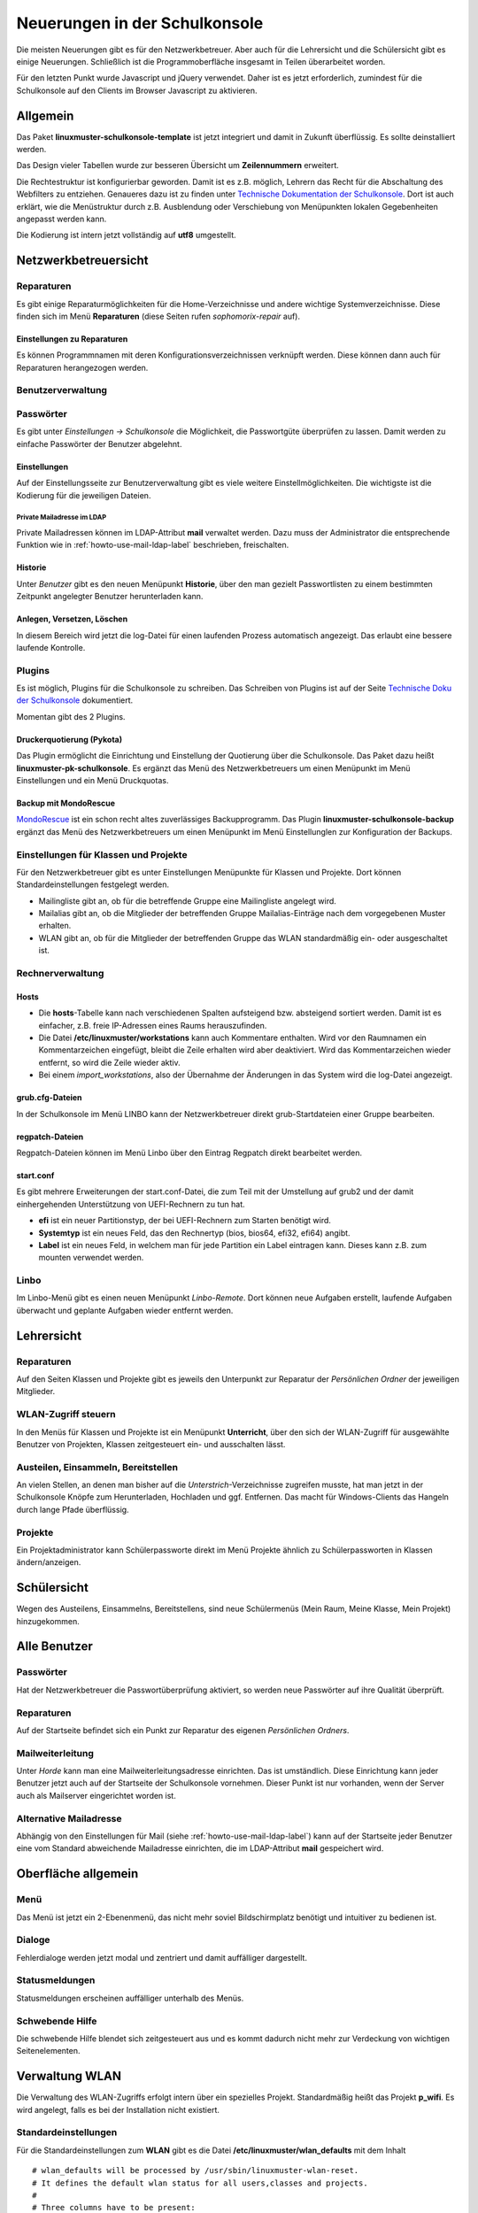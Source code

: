 Neuerungen in der Schulkonsole
==============================

Die meisten Neuerungen gibt es für den Netzwerkbetreuer. Aber auch für die Lehrersicht und die Schülersicht gibt
es einige Neuerungen. Schließlich ist die Programmoberfläche insgesamt in Teilen überarbeitet worden.

Für den letzten Punkt wurde Javascript und jQuery verwendet. Daher ist es jetzt erforderlich, zumindest für
die Schulkonsole auf den Clients im Browser Javascript zu aktivieren.

Allgemein
---------
Das Paket **linuxmuster-schulkonsole-template** ist jetzt integriert und damit in Zukunft überflüssig. Es sollte deinstalliert 
werden.

Das Design vieler Tabellen wurde zur besseren Übersicht um **Zeilennummern** erweitert.

Die Rechtestruktur ist konfigurierbar geworden. Damit ist es z.B. möglich, Lehrern das Recht für die Abschaltung des Webfilters zu 
entziehen. Genaueres dazu ist zu finden unter `Technische Dokumentation der Schulkonsole <http://www.linuxmuster.net/wiki/entwicklung:schulkonsole:sk_neue_plugin_seite>`_.
Dort ist auch erklärt, wie die Menüstruktur durch z.B. Ausblendung oder Verschiebung von Menüpunkten lokalen Gegebenheiten angepasst werden kann.

Die Kodierung ist intern jetzt vollständig auf **utf8** umgestellt.

Netzwerkbetreuersicht
---------------------

Reparaturen
^^^^^^^^^^^
Es gibt einige Reparaturmöglichkeiten für die Home-Verzeichnisse und andere wichtige Systemverzeichnisse. Diese
finden sich im Menü **Reparaturen** (diese Seiten rufen *sophomorix-repair* auf).

Einstellungen zu Reparaturen
""""""""""""""""""""""""""""
Es können Programmnamen mit deren Konfigurationsverzeichnissen verknüpft werden. Diese können dann auch für
Reparaturen herangezogen werden.

Benutzerverwaltung
^^^^^^^^^^^^^^^^^^

Passwörter
^^^^^^^^^^
Es gibt unter *Einstellungen -> Schulkonsole* die Möglichkeit, die Passwortgüte überprüfen zu lassen. Damit werden zu einfache Passwörter der Benutzer abgelehnt.

Einstellungen
"""""""""""""
Auf der Einstellungsseite zur Benutzerverwaltung gibt es viele weitere Einstellmöglichkeiten. Die wichtigste ist
die Kodierung für die jeweiligen Dateien.

Private Mailadresse im LDAP
```````````````````````````

Private Mailadressen können im LDAP-Attribut **mail** verwaltet
werden. Dazu muss der Administrator die entsprechende Funktion wie in
:ref:`howto-use-mail-ldap-label` beschrieben, freischalten.


Historie
""""""""
Unter *Benutzer* gibt es den neuen Menüpunkt **Historie**, über den man gezielt Passwortlisten zu einem bestimmten Zeitpunkt angelegter Benutzer herunterladen kann.

Anlegen, Versetzen, Löschen
"""""""""""""""""""""""""""
In diesem Bereich wird jetzt die log-Datei für einen laufenden Prozess automatisch angezeigt. Das erlaubt eine
bessere laufende Kontrolle.

Plugins
^^^^^^^

Es ist möglich, Plugins für die Schulkonsole zu schreiben. Das Schreiben von Plugins ist auf der Seite
`Technische Doku der Schulkonsole <https://www.linuxmuster.net/wiki/entwicklung:schulkonsole:sk_neue_plugin_seite>`_ dokumentiert.

Momentan gibt des 2 Plugins.

Druckerquotierung (Pykota)
""""""""""""""""""""""""""

Das Plugin ermöglicht die Einrichtung und Einstellung der Quotierung über die Schulkonsole. Das Paket dazu heißt **linuxmuster-pk-schulkonsole**. Es ergänzt das Menü des Netzwerkbetreuers um einen Menüpunkt im Menü Einstellungen und ein Menü Druckquotas.

Backup mit MondoRescue
""""""""""""""""""""""

`MondoRescue <http://www.mondorescue.org>`_ ist ein schon recht altes zuverlässiges Backupprogramm. Das Plugin **linuxmuster-schulkonsole-backup** ergänzt das Menü des Netzwerkbetreuers um einen Menüpunkt im Menü Einstellunglen zur Konfiguration der Backups.

Einstellungen für Klassen und Projekte
^^^^^^^^^^^^^^^^^^^^^^^^^^^^^^^^^^^^^^
Für den Netzwerkbetreuer gibt es unter Einstellungen Menüpunkte für Klassen und Projekte. Dort können Standardeinstellungen festgelegt werden.

- Mailingliste gibt an, ob für die betreffende Gruppe eine Mailingliste angelegt wird.
- Mailalias gibt an, ob die Mitglieder der betreffenden Gruppe Mailalias-Einträge nach dem vorgegebenen Muster
  erhalten.
- WLAN gibt an, ob für die Mitglieder der betreffenden Gruppe das WLAN standardmäßig ein- oder ausgeschaltet
  ist.

Rechnerverwaltung
^^^^^^^^^^^^^^^^^

Hosts
"""""
- Die **hosts**-Tabelle kann nach verschiedenen Spalten aufsteigend bzw. absteigend sortiert werden. Damit ist es einfacher, z.B. freie IP-Adressen eines Raums herauszufinden.
- Die Datei **/etc/linuxmuster/workstations** kann auch Kommentare enthalten. Wird vor den Raumnamen ein Kommentarzeichen eingefügt, bleibt die Zeile erhalten wird aber deaktiviert. 
  Wird das Kommentarzeichen wieder entfernt, so wird die Zeile wieder aktiv.
- Bei einem *import_workstations*, also der Übernahme der Änderungen in das System wird die log-Datei angezeigt.

grub.cfg-Dateien
""""""""""""""""
In der Schulkonsole im Menü LINBO kann der Netzwerkbetreuer direkt grub-Startdateien einer Gruppe bearbeiten.

regpatch-Dateien
""""""""""""""""
Regpatch-Dateien können im Menü Linbo über den Eintrag Regpatch direkt bearbeitet werden.

start.conf
""""""""""
Es gibt mehrere Erweiterungen der start.conf-Datei, die zum Teil mit der Umstellung auf 
grub2 und der damit einhergehenden Unterstützung von UEFI-Rechnern zu tun hat.

- **efi** ist ein neuer Partitionstyp, der bei UEFI-Rechnern zum Starten benötigt wird.
- **Systemtyp** ist ein neues Feld, das den Rechnertyp (bios, bios64, efi32, efi64) angibt.
- **Label** ist ein neues Feld, in welchem man für jede Partition ein Label eintragen kann. Dieses kann
  z.B. zum mounten verwendet werden.

Linbo
^^^^^
Im Linbo-Menü gibt es einen neuen Menüpunkt *Linbo-Remote*. Dort können neue Aufgaben erstellt, laufende Aufgaben überwacht und geplante Aufgaben wieder entfernt werden.

Lehrersicht
-----------

Reparaturen
^^^^^^^^^^^
Auf den Seiten Klassen und Projekte gibt es jeweils den Unterpunkt zur Reparatur der *Persönlichen Ordner* der jeweiligen Mitglieder.

WLAN-Zugriff steuern
^^^^^^^^^^^^^^^^^^^^

.. image:: media/schulkonsole-wlan.png

In den Menüs für Klassen und Projekte ist ein Menüpunkt **Unterricht**, über den sich der WLAN-Zugriff für ausgewählte Benutzer von Projekten, Klassen zeitgesteuert ein- und ausschalten lässt.

Austeilen, Einsammeln, Bereitstellen
^^^^^^^^^^^^^^^^^^^^^^^^^^^^^^^^^^^^

.. image:: media/schulkonsole-up-downloads.png

An vielen Stellen, an denen man bisher auf die *Unterstrich*-Verzeichnisse zugreifen musste, hat man jetzt in der Schulkonsole Knöpfe zum Herunterladen, Hochladen und ggf. Entfernen. Das macht für Windows-Clients das Hangeln durch lange Pfade überflüssig.

Projekte
^^^^^^^^
Ein Projektadministrator kann Schülerpassworte direkt im Menü Projekte ähnlich zu Schülerpassworten in Klassen ändern/anzeigen.

Schülersicht
------------

.. image:: media/schulkonsole-my.png

Wegen des Austeilens, Einsammelns, Bereitstellens, sind neue Schülermenüs (Mein Raum, Meine Klasse, Mein Projekt) hinzugekommen.

Alle Benutzer
-------------

Passwörter
^^^^^^^^^^
Hat der Netzwerkbetreuer die Passwortüberprüfung aktiviert, so werden neue Passwörter auf ihre Qualität überprüft.

Reparaturen
^^^^^^^^^^^
Auf der Startseite befindet sich ein Punkt zur Reparatur des eigenen *Persönlichen Ordners*.

Mailweiterleitung
^^^^^^^^^^^^^^^^^
Unter *Horde* kann man eine Mailweiterleitungsadresse einrichten. Das ist umständlich. Diese Einrichtung kann jeder Benutzer jetzt auch auf der Startseite der Schulkonsole vornehmen. Dieser Punkt ist nur vorhanden, wenn der Server auch als Mailserver eingerichtet worden ist.

Alternative Mailadresse
^^^^^^^^^^^^^^^^^^^^^^^
Abhängig von den Einstellungen für Mail (siehe :ref:`howto-use-mail-ldap-label`) kann auf der Startseite jeder Benutzer eine
vom Standard abweichende Mailadresse einrichten, die im LDAP-Attribut **mail** gespeichert wird.


Oberfläche allgemein
--------------------

Menü
^^^^

.. image:: ../../classroom/print-student-passwords/media/03.png

Das Menü ist jetzt ein 2-Ebenenmenü, das nicht mehr soviel Bildschirmplatz benötigt und intuitiver zu bedienen ist.

Dialoge
^^^^^^^

.. image:: media/schulkonsole-errordialog.png

Fehlerdialoge werden jetzt modal und zentriert und damit auffälliger dargestellt.

Statusmeldungen
^^^^^^^^^^^^^^^

.. image:: media/schulkonsole-statusmsg.png

Statusmeldungen erscheinen auffälliger unterhalb des Menüs.

Schwebende Hilfe
^^^^^^^^^^^^^^^^

.. image:: media/schulkonsole-help.png

Die schwebende Hilfe blendet sich zeitgesteuert aus und es kommt dadurch nicht mehr zur Verdeckung von wichtigen Seitenelementen.

Verwaltung WLAN
---------------

Die Verwaltung des WLAN-Zugriffs erfolgt intern über ein spezielles
Projekt. Standardmäßig heißt das Projekt **p\_wifi**. Es wird
angelegt, falls es bei der Installation nicht existiert.

.. Das WLAN-Projekt muss den *administrator* als Projektadmin haben und auf
   *nojoin* eingestellt sein. Das erledigt die Schulkonsole bei der
   Installation selbst, falls das WLAN-Projekt bereits existiert.
   Bis Version **0.36.0-1** musste das einmal manuell gemacht werden.

   ::

      sophomorix-project -p p_wifi --addadmins administrator --nojoin

Standardeinstellungen
^^^^^^^^^^^^^^^^^^^^^

Für die Standardeinstellungen zum **WLAN** gibt es die Datei 
**/etc/linuxmuster/wlan_defaults** mit dem Inhalt

::

	# wlan_defaults will be processed by /usr/sbin/linuxmuster-wlan-reset.
	# It defines the default wlan status for all users,classes and projects.
	#
	# Three columns have to be present:
	# Identify colum: u - user, g - class/project/unix group
	# user/class/project: user, class or project name
	# wlan status: on/off/-
	#
	# Place a "-" in wlan column, if you want the current
	# status not to be changed. 
	#
	# There has to be one user, class or project definition per line.
	# Note: the users, classes and projects are processed in the sequence 
	#       that is defined here.
	#
	# identity:user/class/project   wlan status
	#
	# Examples:
	#g:07a          off
	#g:11b          -
	#u:test         on
	#
	# next entries set the default values for users/classes/projects, 
	# which are not defined explicitly.
	g:default               off
	u:default               off
	g:teachers              on

Dort können beliebige Benutzer und Gruppen eingetragen werden. Dazu gibt es das Programm
**linuxmuster-wlan-reset** mit der Syntax

::


	linuxmuster-wlan-reset resets wlan access to defaults

	Options
	-h  / --help
	--kill  terminate group sessions

	users/groups to work on:
	--userlist=<user1,user2,user3,...> [--kill] list of users to be processed
	--grouplist=<group1,group2,group3,...> list of groups to be processed
	--all [--kill] process all users and groups from wlan_defaults

Es dient dazu, Einstellungen für einzelne Nutzer/Gruppen wieder auf die Standardeinstellungen
zurückzusetzen. Die Standardeinstellungen befinden sich in der oben beschriebenen Datei **wlan_defaults**.
Die Schulkonsole verwendet diese Datei bzw. das Programm, um Einstellungen vorzunehmen.

Wenn die Gruppe ``teachers`` mit Zugang zum WLAN ausgestattet wird,
dann ist es den Lehrern möglich über WLAN und der Schulkonsole während
des Unterrichts temporär Berechtigungen an Klassen oder Projekte zu
vergeben.

Die Datei **/etc/linuxmuster/wlan_defaults** kann auch via Schulkonsole verändert werden. Dazu loggt man sich als Administrator ein und kann unter `Einstellungen` `Klassen`auswählen welche/s Klasse/Projekt dauerhaft das Internet benutzen darf.

.. image:: media/WLAN_config.png

